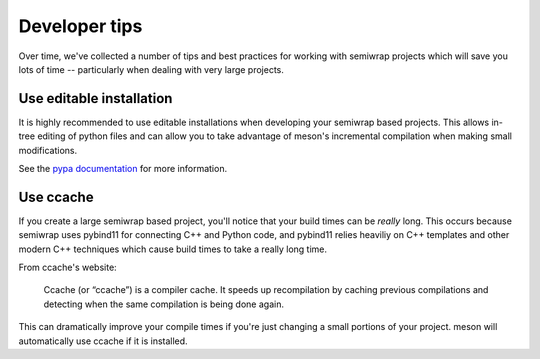 Developer tips
==============

Over time, we've collected a number of tips and best practices for working
with semiwrap projects which will save you lots of time -- particularly
when dealing with very large projects. 

Use editable installation
-------------------------

It is highly recommended to use editable installations when developing your
semiwrap based projects. This allows in-tree editing of python files and can
allow you to take advantage of meson's incremental compilation when making
small modifications.

See the `pypa documentation <https://packaging.python.org/en/latest/guides/distributing-packages-using-setuptools/#working-in-development-mode>`_
for more information.

Use ccache
----------

If you create a large semiwrap based project, you'll notice that your
build times can be *really* long. This occurs because semiwrap uses
pybind11 for connecting C++ and Python code, and pybind11 relies heaviliy
on C++ templates and other modern C++ techniques which cause build times to
take a really long time.

From ccache's website:

    Ccache (or “ccache”) is a compiler cache. It speeds up recompilation by
    caching previous compilations and detecting when the same compilation is
    being done again. 

This can dramatically improve your compile times if you're just changing
a small portions of your project. meson will automatically use ccache if
it is installed.
